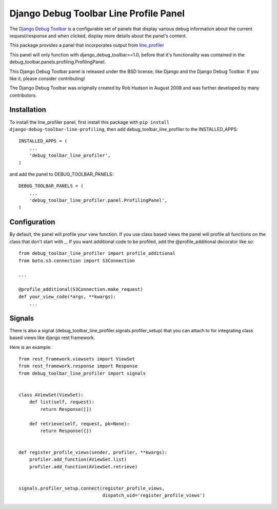 =======================================
Django Debug Toolbar Line Profile Panel
=======================================

.. image:: https://api.codacy.com/project/badge/Grade/27b4fb9c7d3c46abb7dac9a06d16698e
   :alt: Codacy Badge
   :target: https://app.codacy.com/manual/mikekeda/django-debug-toolbar-line-profiler?utm_source=github.com&utm_medium=referral&utm_content=mikekeda/django-debug-toolbar-line-profiler&utm_campaign=Badge_Grade_Dashboard

.. image:: https://requires.io/github/mikekeda/django-debug-toolbar-line-profiler/requirements.svg?branch=master
     :target: https://requires.io/github/mikekeda/django-debug-toolbar-line-profiler/requirements/?branch=master
     :alt: Requirements Status

The `Django Debug Toolbar 
<https://github.com/mikekeda/django-debug-toolbar-line-profiler>`_ is a configurable set of panels that display various
debug information about the current request/response and when clicked, display
more details about the panel's content.

This package provides a panel that incorporates output from line_profiler_

This panel will only function with django_debug_toolbar>=1.0, before that it's functionality
was contained in the debug_toolbar.panels.profiling.ProfilingPanel.

This Django Debug Toolbar panel is released under the BSD license, like Django
and the Django Debug Toolbar. If you like it, please consider contributing!

The Django Debug Toolbar was originally created by Rob Hudson
in August 2008 and was further developed by many contributors.

.. _line_profiler: http://pythonhosted.org/line_profiler/


Installation
============

To install the line_profiler panel, first install this package with ``pip install django-debug-toolbar-line-profiling``, then add debug_toolbar_line_profiler to the INSTALLED_APPS::

    INSTALLED_APPS = (
        ...
        'debug_toolbar_line_profiler',
    )

and add the panel to DEBUG_TOOLBAR_PANELS::

    DEBUG_TOOLBAR_PANELS = (
        ...
        'debug_toolbar_line_profiler.panel.ProfilingPanel',
    )

Configuration
=============

By default, the panel will profile your view function. If you use class based views
the panel will profile all functions on the class that don't start with _. If you
want additional code to be profiled, add the @profile_additional decorator like so::

    from debug_toolbar_line_profiler import profile_additional
    from boto.s3.connection import S3Connection
    
    ...
    
    @profile_additional(S3Connection.make_request)
    def your_view_code(*args, **kwargs):
        ...

Signals
=======

There is also a signal (debug_toolbar_line_profiler.signals.profiler_setup) that
you can attach to for integrating class based views like django rest framework.

Here is an example::

    from rest_framework.viewsets import ViewSet
    from rest_framework.response import Response
    from debug_toolbar_line_profiler import signals


    class AViewSet(ViewSet):
        def list(self, request):
            return Response([])

        def retrieve(self, request, pk=None):
            return Response({})


    def register_profile_views(sender, profiler, **kwargs):
        profiler.add_function(AViewSet.list)
        profiler.add_function(AViewSet.retrieve)


    signals.profiler_setup.connect(register_profile_views,
                                   dispatch_uid='register_profile_views')
